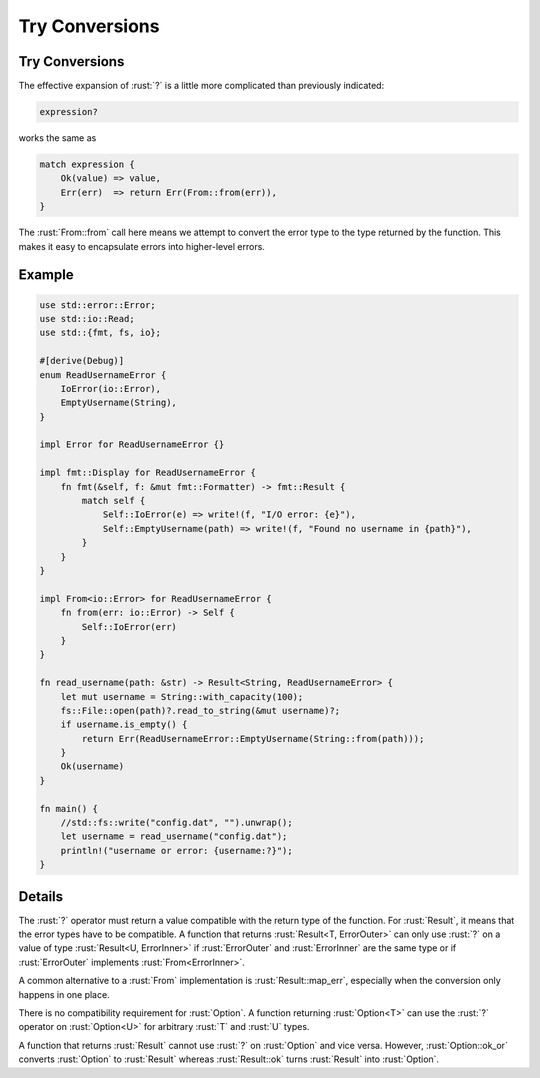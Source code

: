 =================
Try Conversions
=================

-----------------
Try Conversions
-----------------

The effective expansion of :rust:`?` is a little more complicated than
previously indicated:

.. code:: rust

   expression?

works the same as

.. code:: rust

   match expression {
       Ok(value) => value,
       Err(err)  => return Err(From::from(err)),
   }

The :rust:`From::from` call here means we attempt to convert the error type
to the type returned by the function. This makes it easy to encapsulate
errors into higher-level errors.

---------
Example
---------

.. code:: rust

   use std::error::Error;
   use std::io::Read;
   use std::{fmt, fs, io};

   #[derive(Debug)]
   enum ReadUsernameError {
       IoError(io::Error),
       EmptyUsername(String),
   }

   impl Error for ReadUsernameError {}

   impl fmt::Display for ReadUsernameError {
       fn fmt(&self, f: &mut fmt::Formatter) -> fmt::Result {
           match self {
               Self::IoError(e) => write!(f, "I/O error: {e}"),
               Self::EmptyUsername(path) => write!(f, "Found no username in {path}"),
           }
       }
   }

   impl From<io::Error> for ReadUsernameError {
       fn from(err: io::Error) -> Self {
           Self::IoError(err)
       }
   }

   fn read_username(path: &str) -> Result<String, ReadUsernameError> {
       let mut username = String::with_capacity(100);
       fs::File::open(path)?.read_to_string(&mut username)?;
       if username.is_empty() {
           return Err(ReadUsernameError::EmptyUsername(String::from(path)));
       }
       Ok(username)
   }

   fn main() {
       //std::fs::write("config.dat", "").unwrap();
       let username = read_username("config.dat");
       println!("username or error: {username:?}");
   }

---------
Details
---------

The :rust:`?` operator must return a value compatible with the return type
of the function. For :rust:`Result`, it means that the error types have to
be compatible. A function that returns :rust:`Result<T, ErrorOuter>` can
only use :rust:`?` on a value of type :rust:`Result<U, ErrorInner>` if
:rust:`ErrorOuter` and :rust:`ErrorInner` are the same type or if :rust:`ErrorOuter`
implements :rust:`From<ErrorInner>`.

A common alternative to a :rust:`From` implementation is
:rust:`Result::map_err`, especially when the conversion only happens in one
place.

There is no compatibility requirement for :rust:`Option`. A function
returning :rust:`Option<T>` can use the :rust:`?` operator on :rust:`Option<U>` for
arbitrary :rust:`T` and :rust:`U` types.

A function that returns :rust:`Result` cannot use :rust:`?` on :rust:`Option` and
vice versa. However, :rust:`Option::ok_or` converts :rust:`Option` to :rust:`Result`
whereas :rust:`Result::ok` turns :rust:`Result` into :rust:`Option`.
